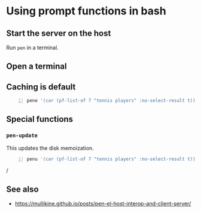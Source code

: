 * Using prompt functions in bash
** Start the server on the host
Run =pen= in a terminal.

** Open a terminal

** 


** Caching is default
#+BEGIN_SRC bash -n :i bash :async :results verbatim code
  pene '(car (pf-list-of 7 "tennis players" :no-select-result t))' | vim -
#+END_SRC

** Special functions
*** =pen-update=
This updates the disk memoization.

#+BEGIN_SRC sh -n :sps bash :async :results none
  penu '(car (pf-list-of 7 "tennis players" :no-select-result t))' | vim -
#+END_SRC/

** See also
- https://mullikine.github.io/posts/pen-el-host-interop-and-client-server/